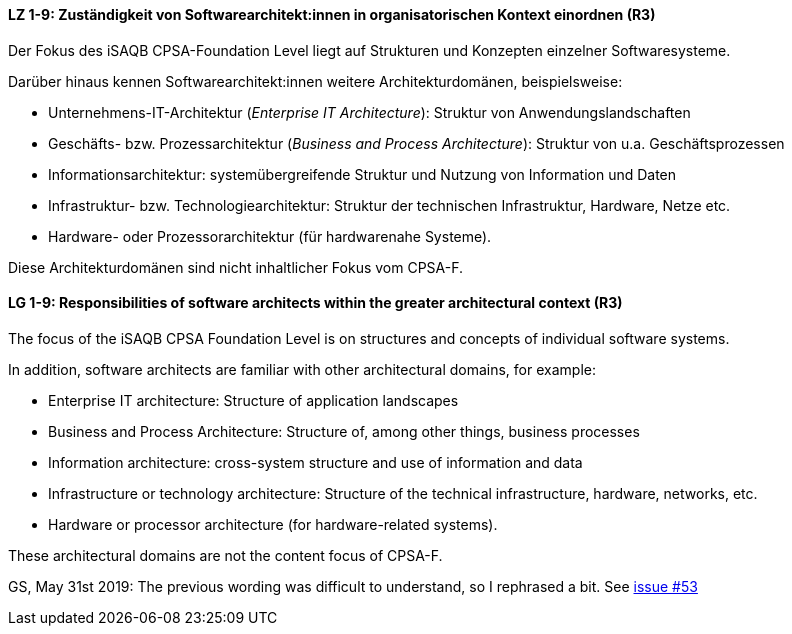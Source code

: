 
// tag::DE[]
[[LZ-1-9]]
==== LZ 1-9: Zuständigkeit von Softwarearchitekt:innen in organisatorischen Kontext einordnen (R3)

Der Fokus des iSAQB CPSA-Foundation Level liegt auf Strukturen und Konzepten einzelner Softwaresysteme.

Darüber hinaus kennen Softwarearchitekt:innen weitere Architekturdomänen, beispielsweise:

* Unternehmens-IT-Architektur (_Enterprise IT Architecture_): Struktur von Anwendungslandschaften
* Geschäfts- bzw. Prozessarchitektur (_Business and Process Architecture_): Struktur von u.a. Geschäftsprozessen
* Informationsarchitektur: systemübergreifende Struktur und Nutzung von Information und Daten
* Infrastruktur- bzw. Technologiearchitektur: Struktur der technischen Infrastruktur, Hardware, Netze etc.
* Hardware- oder Prozessorarchitektur (für hardwarenahe Systeme).

Diese Architekturdomänen sind nicht inhaltlicher Fokus vom CPSA-F.

// end::DE[]

// tag::EN[]
[[LG-1-9]]
==== LG 1-9: Responsibilities of software architects within the greater architectural context (R3)

The focus of the iSAQB CPSA Foundation Level is on structures and concepts of individual software systems.

In addition, software architects are familiar with other architectural domains, for example:

* Enterprise IT architecture: Structure of application landscapes
* Business and Process Architecture: Structure of, among other things, business processes
* Information architecture: cross-system structure and use of information and data
* Infrastructure or technology architecture: Structure of the technical infrastructure, hardware, networks, etc.
* Hardware or processor architecture (for hardware-related systems).

These architectural domains are not the content focus of CPSA-F.
// end::EN[]

// tag::REMARK[]
GS, May 31st 2019: The previous wording was difficult to understand, so I rephrased a bit. See https://github.com/isaqb-org/curriculum-foundation/issues/53[issue #53]
// end::REMARK[]
